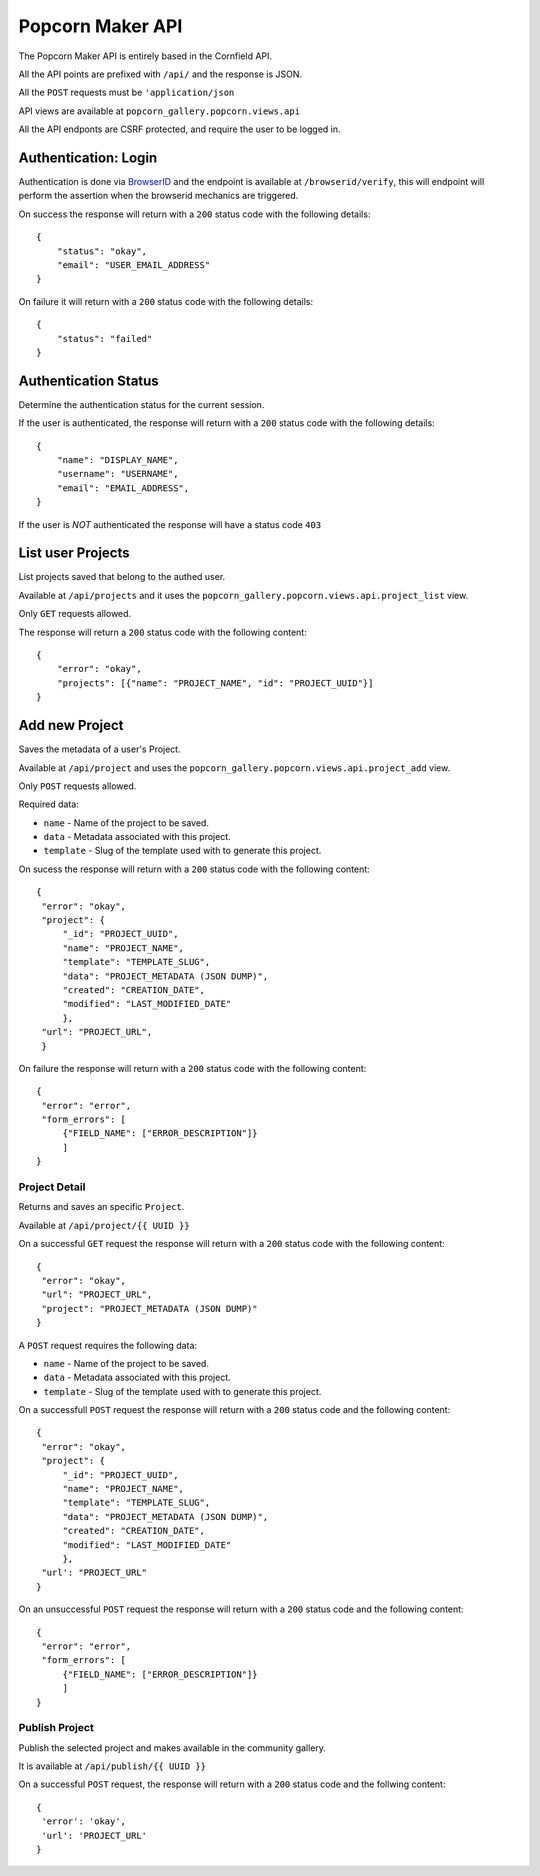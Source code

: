 ==================
Popcorn Maker API
==================

The Popcorn Maker API is entirely based in the Cornfield API.

All the API points are prefixed with ``/api/`` and the response is JSON.

All the ``POST`` requests must be ``'application/json``

API views are available at ``popcorn_gallery.popcorn.views.api``

All the API endponts are CSRF protected, and require the user to be logged in.


Authentication: Login
---------------------

Authentication is done via `BrowserID <https://browserid.org/>`_ and the endpoint is available at ``/browserid/verify``, this will endpoint will perform the assertion when the browserid mechanics are triggered.

On success the response will return with a ``200`` status code with the following details::

    {
        "status": "okay",
        "email": "USER_EMAIL_ADDRESS"
    }

On failure it will return with a ``200`` status code with the following details::

    {
        "status": "failed"
    }



Authentication Status
---------------------

Determine the authentication status for the current session.

If the user is authenticated, the response will return with a ``200`` status code with the following details::

    {
        "name": "DISPLAY_NAME",
        "username": "USERNAME",
        "email": "EMAIL_ADDRESS",
    }


If the user is *NOT* authenticated the response will have a status code ``403``


List user Projects
------------------

List projects saved that belong to the authed user.

Available at ``/api/projects`` and it uses the ``popcorn_gallery.popcorn.views.api.project_list`` view.

Only ``GET`` requests allowed.

The response will return a ``200`` status code with the following content::

    {
        "error": "okay",
        "projects": [{"name": "PROJECT_NAME", "id": "PROJECT_UUID"}]
    }


Add new Project
---------------

Saves the metadata of a user's Project.

Available at ``/api/project`` and uses the ``popcorn_gallery.popcorn.views.api.project_add`` view.

Only ``POST`` requests allowed.

Required data:

* ``name`` - Name of the project to be saved.
* ``data`` - Metadata associated with this project.
* ``template`` - Slug of the template used with to generate this project.


On sucess the response will return with a ``200`` status code with the following content::

       {
        "error": "okay",
        "project": {
            "_id": "PROJECT_UUID",
            "name": "PROJECT_NAME",
            "template": "TEMPLATE_SLUG",
            "data": "PROJECT_METADATA (JSON DUMP)",
            "created": "CREATION_DATE",
            "modified": "LAST_MODIFIED_DATE"
            },
        "url": "PROJECT_URL",
        }

On failure the response will return with a ``200`` status code with the following content::

    {
     "error": "error",
     "form_errors": [
         {"FIELD_NAME": ["ERROR_DESCRIPTION"]}
         ]
    }


Project Detail
==============

Returns and saves an specific ``Project``.

Available at ``/api/project/{{ UUID }}``

On a successful ``GET`` request the response will return with a ``200`` status code with the following content::

    {
     "error": "okay",
     "url": "PROJECT_URL",
     "project": "PROJECT_METADATA (JSON DUMP)"
    }


A ``POST`` request requires the following data:

* ``name`` - Name of the project to be saved.
* ``data`` - Metadata associated with this project.
* ``template`` - Slug of the template used with to generate this project.

On a successfull ``POST`` request the response will return with a ``200`` status code and the following content::

       {
        "error": "okay",
        "project": {
            "_id": "PROJECT_UUID",
            "name": "PROJECT_NAME",
            "template": "TEMPLATE_SLUG",
            "data": "PROJECT_METADATA (JSON DUMP)",
            "created": "CREATION_DATE",
            "modified": "LAST_MODIFIED_DATE"
            },
        "url': "PROJECT_URL"
       }

On an unsuccessful ``POST`` request the response will return with a ``200`` status code and the following content::

    {
     "error": "error",
     "form_errors": [
         {"FIELD_NAME": ["ERROR_DESCRIPTION"]}
         ]
    }



Publish Project
===============

Publish the selected project and makes available in the community gallery.

It is available at ``/api/publish/{{ UUID }}``

On a successful ``POST`` request, the response will return with a ``200`` status code and the follwing content::

    {
     'error': 'okay',
     'url': 'PROJECT_URL'
    }

